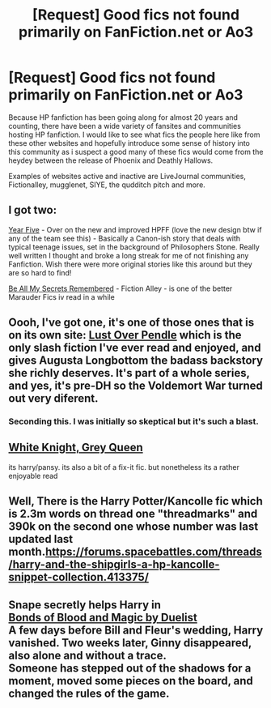 #+TITLE: [Request] Good fics not found primarily on FanFiction.net or Ao3

* [Request] Good fics not found primarily on FanFiction.net or Ao3
:PROPERTIES:
:Author: FinallyGivenIn
:Score: 15
:DateUnix: 1530476561.0
:DateShort: 2018-Jul-02
:FlairText: Request
:END:
Because HP fanfiction has been going along for almost 20 years and counting, there have been a wide variety of fansites and communities hosting HP fanfiction. I would like to see what fics the people here like from these other websites and hopefully introduce some sense of history into this community as i suspect a good many of these fics would come from the heydey between the release of Phoenix and Deathly Hallows.

Examples of websites active and inactive are LiveJournal communities, Fictionalley, mugglenet, SIYE, the qudditch pitch and more.


** I got two:

[[https://harrypotterfanfiction.com/viewstory.php?psid=329137][Year Five]] - Over on the new and improved HPFF (love the new design btw if any of the team see this) - Basically a Canon-ish story that deals with typical teenage issues, set in the background of Philosophers Stone. Really well written I thought and broke a long streak for me of not finishing any Fanfiction. Wish there were more original stories like this around but they are so hard to find!

[[http://www.fictionalley.org/authors/la_reine_noire/BAMSR.html][Be All My Secrets Remembered]] - Fiction Alley - is one of the better Marauder Fics iv read in a while
:PROPERTIES:
:Author: Fernir_
:Score: 5
:DateUnix: 1530484711.0
:DateShort: 2018-Jul-02
:END:


** Oooh, I've got one, it's one of those ones that is on its own site: [[https://lop.shoesforindustry.net/][Lust Over Pendle]] which is the only slash fiction I've ever read and enjoyed, and gives Augusta Longbottom the badass backstory she richly deserves. It's part of a whole series, and yes, it's pre-DH so the Voldemort War turned out very diferent.
:PROPERTIES:
:Author: ConsiderableHat
:Score: 6
:DateUnix: 1530481940.0
:DateShort: 2018-Jul-02
:END:

*** Seconding this. I was initially so skeptical but it's such a blast.
:PROPERTIES:
:Author: yetioverthere
:Score: 6
:DateUnix: 1530484740.0
:DateShort: 2018-Jul-02
:END:


** [[https://jeconais.fanficauthors.net/White_Knight_Grey_Queen/index/][White Knight, Grey Queen]]

its harry/pansy. its also a bit of a fix-it fic. but nonetheless its a rather enjoyable read
:PROPERTIES:
:Author: blockbaven
:Score: 1
:DateUnix: 1530484919.0
:DateShort: 2018-Jul-02
:END:


** Well, There is the Harry Potter/Kancolle fic which is 2.3m words on thread one "threadmarks" and 390k on the second one whose number was last updated last month.[[https://forums.spacebattles.com/threads/harry-and-the-shipgirls-a-hp-kancolle-snippet-collection.413375/]]
:PROPERTIES:
:Author: vanny98
:Score: 1
:DateUnix: 1530514553.0
:DateShort: 2018-Jul-02
:END:


** Snape secretly helps Harry in\\
[[http://www.siye.co.uk/viewstory.php?sid=128050][Bonds of Blood and Magic by Duelist]]\\
A few days before Bill and Fleur's wedding, Harry vanished. Two weeks later, Ginny disappeared, also alone and without a trace.\\
Someone has stepped out of the shadows for a moment, moved some pieces on the board, and changed the rules of the game.
:PROPERTIES:
:Author: Gellert99
:Score: 1
:DateUnix: 1530540073.0
:DateShort: 2018-Jul-02
:END:
